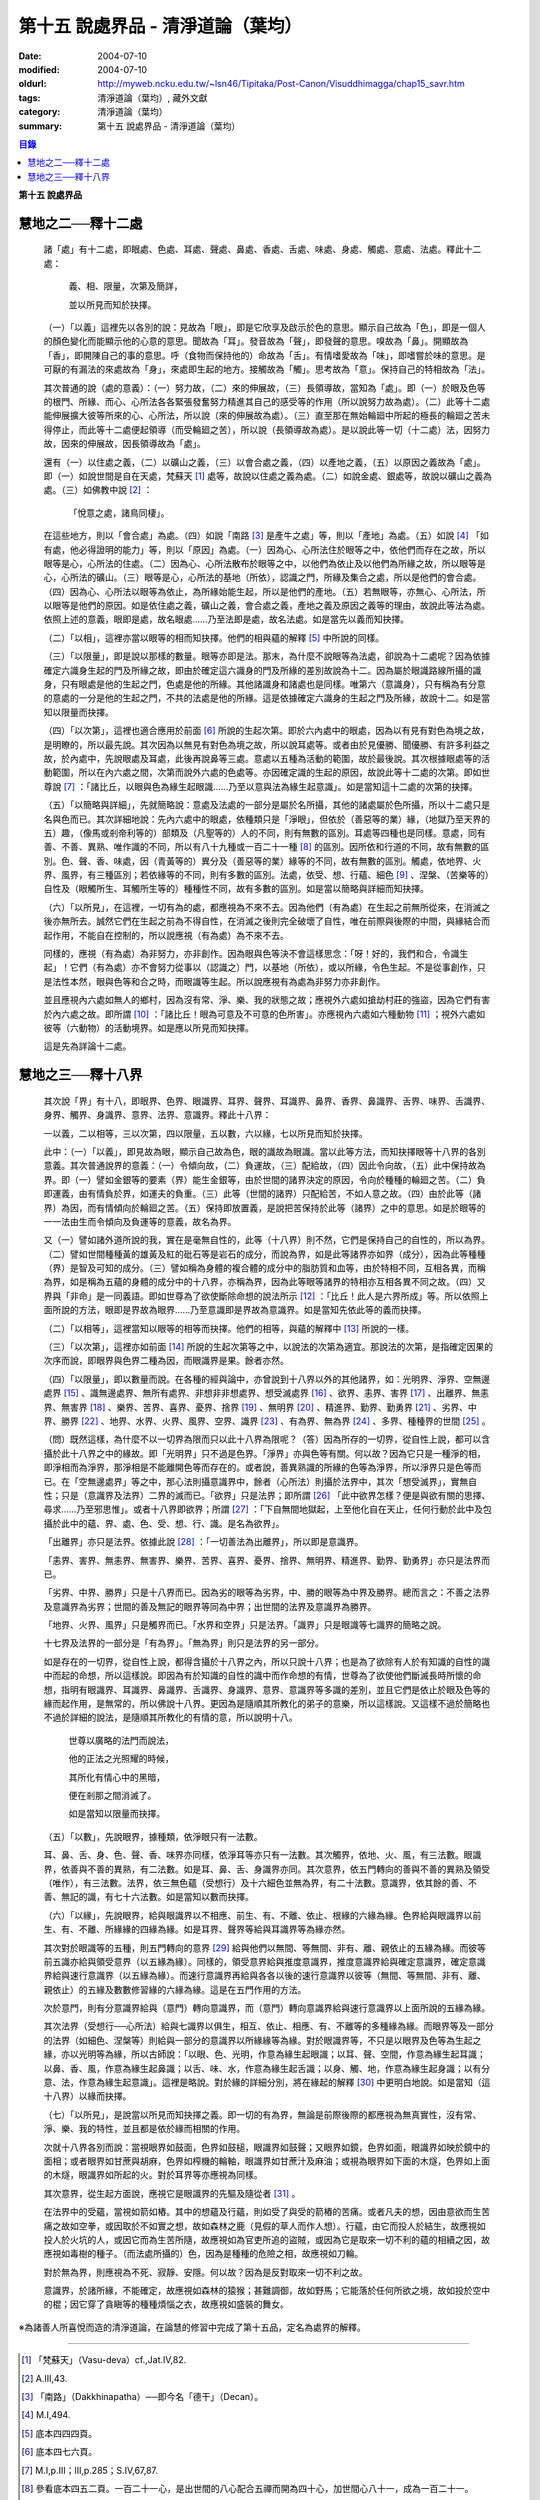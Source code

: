 第十五  說處界品 - 清淨道論（葉均）
###################################

:date: 2004-07-10
:modified: 2004-07-10
:oldurl: http://myweb.ncku.edu.tw/~lsn46/Tipitaka/Post-Canon/Visuddhimagga/chap15_savr.htm
:tags: 清淨道論（葉均）, 藏外文獻
:category: 清淨道論（葉均）
:summary: 第十五  說處界品 - 清淨道論（葉均）


.. contents:: 目錄
   :depth: 2

**第十五  說處界品**


慧地之二──釋十二處
++++++++++++++++++


  諸「處」有十二處，即眼處、色處、耳處、聲處、鼻處、香處、舌處、味處、身處、觸處、意處、法處。釋此十二處：

    義、相、限量，次第及簡詳，

    並以所見而知於抉擇。

  （一）「以義」這裡先以各別的說：見故為「眼」，即是它欣享及啟示於色的意思。顯示自己故為「色」，即是一個人的顏色變化而能顯示他的心意的意思。聞故為「耳」。發音故為「聲」，即發聲的意思。嗅故為「鼻」。開顯故為「香」，即開陳自己的事的意思。呼（食物而保持他的）命故為「舌」。有情嗜愛故為「味」，即嗜嘗於味的意思。是可厭的有漏法的來處故為「身」，來處即生起的地方。接觸故為「觸」。思考故為「意」。保持自己的特相故為「法」。

  其次普通的說（處的意義）：（一）努力故，（二）來的伸展故，（三）長領導故，當知為「處」。即（一）於眼及色等的根門、所緣、而心、心所法各各緊張發奮努力精進其自己的感受等的作用（所以說努力故為處）。（二）此等十二處能伸展擴大彼等所來的心、心所法，所以說（來的伸展故為處）。（三）直至那在無始輪廻中所起的極長的輪廻之苦未得停止，而此等十二處便起領導（而受輪廻之苦），所以說（長領導故為處）。是以說此等一切（十二處）法，因努力故，因來的伸展故，因長領導故為「處」。

  還有（一）以住處之義，（二）以礦山之義，（三）以會合處之義，（四）以產地之義，（五）以原因之義故為「處」。即（一）如說世間是自在天處，梵蘇天 [1]_ 處等，故說以住處之義為處。（二）如說金處、銀處等，故說以礦山之義為處。（三）如佛教中說 [2]_ ：

    「悅意之處，諸鳥同棲」。

  在這些地方，則以「會合處」為處。（四）如說「南路 [3]_ 是產牛之處」等，則以「產地」為處。（五）如說 [4]_ 「如有處，他必得證明的能力」等，則以「原因」為處。（一）因為心、心所法住於眼等之中，依他們而存在之故，所以眼等是心，心所法的住處。（二）因為心、心所法散布於眼等之中，以他們為依止及以他們為所緣之故，所以眼等是心，心所法的礦山。（三）眼等是心，心所法的基地（所依），認識之門，所緣及集合之處，所以是他們的會合處。（四）因為心、心所法以眼等為依止，為所緣始能生起，所以是他們的產地。（五）若無眼等，亦無心、心所法，所以眼等是他們的原因。如是依住處之義，礦山之義，會合處之義，產地之義及原因之義等的理由，故說此等法為處。依照上述的意義，眼即是處，故名眼處……乃至法即是處，故名法處。如是當先以義而知抉擇。

  （二）「以相」，這裡亦當以眼等的相而知抉擇。他們的相與蘊的解釋 [5]_ 中所說的同樣。

  （三）「以限量」，即是說以那樣的數量。眼等亦即是法。那末，為什麼不說眼等為法處，卻說為十二處呢？因為依據確定六識身生起的門及所緣之故，即由於確定這六識身的門及所緣的差別故說為十二。因為屬於眼識路線所攝的識身，只有眼處是他的生起之門，色處是他的所緣。其他諸識身和諸處也是同樣。唯第六（意識身），只有稱為有分意的意處的一分是他的生起之門，不共的法處是他的所緣。這是依據確定六識身的生起之門及所緣，故說十二。如是當知以限量而抉擇。

  （四）「以次第」，這裡也適合應用於前面 [6]_ 所說的生起次第。即於六內處中的眼處，因為以有見有對色為境之故，是明瞭的，所以最先說。其次因為以無見有對色為境之故，所以說耳處等。或者由於見優勝、聞優勝、有許多利益之故，於內處中，先說眼處及耳處，此後再說鼻等三處。意處以五種為活動的範圍，故於最後說。其次根據眼處等的活動範圍，所以在內六處之間，次第而說外六處的色處等。亦因確定識的生起的原因，故說此等十二處的次第。即如世尊說 [7]_ ：「諸比丘，以眼與色為緣生起眼識……乃至以意與法為緣生起意識」。如是當知這十二處的次第的抉擇。

  （五）「以簡略與詳細」，先就簡略說：意處及法處的一部分是屬於名所攝，其他的諸處屬於色所攝，所以十二處只是名與色而已。其次詳細地說：先內六處中的眼處，依種類只是「淨眼」，但依於（善惡等的業）緣，（地獄乃至天界的五）趣，（像馬或剎帝利等的）部類及（凡聖等的）人的不同，則有無數的區別。耳處等四種也是同樣。意處，同有善、不善、異熟、唯作識的不同，所以有八十九種或一百二十一種 [8]_ 的區別。因所依和行道的不同，故有無數的區別。色、聲、香、味處，因（青黃等的）異分及（善惡等的業）緣等的不同，故有無數的區別。觸處，依地界、火界、風界，有三種區別；若依緣等的不同，則有多數的區別。法處，依受、想、行蘊、細色 [9]_ 、涅槃、（苦樂等的）自性及（眼觸所生、耳觸所生等的）種種性不同，故有多數的區別。如是當以簡略與詳細而知抉擇。

  （六）「以所見」，在這裡，一切有為的處，都應視為不來不去。因為他們（有為處）在生起之前無所從來，在消滅之後亦無所去。誠然它們在生起之前為不得自性，在消滅之後則完全破壞了自性，唯在前際與後際的中間，與緣結合而起作用，不能自在控制的，所以說應視（有為處）為不來不去。

  同樣的，應視（有為處）為非努力，亦非創作。因為眼與色等決不會這樣思念：「呀！好的，我們和合，令識生起」！它們（有為處）亦不會努力從事以（認識之）門，以基地（所依），或以所緣，令色生起。不是從事創作，只是法性本然，眼與色等和合之時，而眼識等生起。所以說應視有為處為非努力亦非創作。

  並且應視內六處如無人的鄉村，因為沒有常、淨、樂、我的狀態之故；應視外六處如搶劫村莊的強盜，因為它們有害於內六處之故。即所謂 [10]_ ：「諸比丘！眼為可意及不可意的色所害」。亦應視內六處如六種動物 [11]_ ；視外六處如彼等（六動物）的活動境界。如是應以所見而知抉擇。

  這是先為詳論十二處。


慧地之三──釋十八界
++++++++++++++++++


  其次說「界」有十八，即眼界、色界、眼識界、耳界、聲界、耳識界、鼻界、香界、鼻識界、舌界、味界、舌識界、身界、觸界、身識界、意界、法界、意識界。釋此十八界：

  一以義，二以相等，三以次第，四以限量，五以數，六以緣，七以所見而知於抉擇。

  此中：（一）「以義」，即見故為眼，顯示自己故為色，眼的識故為眼識。當以此等方法，而知抉擇眼等十八界的各別意義。其次普通說界的意義：（一）令傾向故，（二）負運故，（三）配給故，（四）因此令向故，（五）此中保持故為界。即（一）譬如金銀等的要素（界）能生金銀等，由於世間的諸界決定的原因，令向於種種的輪廻之苦。（二）負即運義，由有情負於界，如運夫的負重。（三）此等（世間的諸界）只配給苦，不如人意之故。（四）由於此等（諸界）為因，而有情傾向於輪廻之苦。（五）保持即放置義，是說把苦保持於此等（諸界）之中的意思。如是於眼等的一一法由生而令傾向及負運等的意義，故名為界。

  又（一）譬如諸外道所說的我，實在是毫無自性的，此等（十八界）則不然，它們是保持自己的自性的，所以為界。（二）譬如世間種種黃的雄黃及紅的砒石等是岩石的成分，而說為界，如是此等諸界亦如界（成分），因為此等種種（界）是智及可知的成分。（三）譬如稱為身體的複合體的成分中的脂肪質和血等，由於特相不同，互相各異，而稱為界，如是稱為五蘊的身體的成分中的十八界，亦稱為界，因為此等眼等諸界的特相亦互相各異不同之故。（四）又界與「非命」是一同義語。即如世尊為了欲使斷除命想的說法所示 [12]_ ：「比丘！此人是六界所成」等。所以依照上面所說的方法，眼即是界故為眼界……乃至意識即是界故為意識界。如是當知先依此等的義而抉擇。

  （二）「以相等」，這裡當知以眼等的相等而抉擇。他們的相等，與蘊的解釋中 [13]_ 所說的一樣。

  （三）「以次第」，這裡亦如前面 [14]_ 所說的生起次第等之中，以說法的次第為適宜。那說法的次第，是指確定因果的次序而說，即眼界與色界二種為因，而眼識界是果。餘者亦然。

  （四）「以限量」，即以數量而說。在各種的經與論中，亦曾說到十八界以外的其他諸界，如：光明界、淨界、空無邊處界 [15]_ 、識無邊處界、無所有處界、非想非非想處界、想受滅處界 [16]_ 、欲界、恚界、害界 [17]_ 、出離界、無恚界、無害界 [18]_ 、樂界、苦界、喜界、憂界、捨界 [19]_ 、無明界 [20]_ 、精進界、勤界、勤勇界 [21]_ 、劣界、中界、勝界 [22]_ 、地界、水界、火界、風界、空界、識界 [23]_ 、有為界、無為界 [24]_ 、多界、種種界的世間 [25]_ 。

  （問）既然這樣，為什麼不以一切界為限而只以此十八界為限呢？（答）因為所存的一切界，從自性上說，都可以含攝於此十八界之中的緣故。即「光明界」只不過是色界。「淨界」亦與色等有關。何以故？因為它只是一種淨的相，即淨相而為淨界，那淨相是不能離開色等而存在的。或者說，善異熟識的所緣的色等為淨界，所以淨界只是色等而已。在「空無邊處界」等之中，那心法則攝意識界中，餘者（心所法）則攝於法界中，其次「想受滅界」，實無自性；只是（意識界及法界）二界的滅而已。「欲界」只是法界；即所謂 [26]_ 「此中欲界怎樣？便是與欲有關的思擇、尋求……乃至邪思惟」。或者十八界即欲界；所謂 [27]_ ：「下自無間地獄起，上至他化自在天止，任何行動於此中及包攝於此中的蘊、界、處、色、受、想、行、識。是名為欲界」。

  「出離界」亦只是法界。依據此說 [28]_ ：「一切善法為出離界」，所以即是意識界。

  「恚界、害界、無恚界、無害界、樂界、苦界、喜界、憂界、捨界、無明界、精進界、勤界、勤勇界」亦只是法界而已。

  「劣界、中界、勝界」只是十八界而已。因為劣的眼等為劣界，中、勝的眼等為中界及勝界。總而言之：不善之法界及意識界為劣界；世間的善及無記的眼界等同為中界；出世間的法界及意識界為勝界。

  「地界、火界、風界」只是觸界而已。「水界和空界」只是法界。「識界」只是眼識等七識界的簡略之說。

  十七界及法界的一部分是「有為界」。「無為界」則只是法界的另一部分。

  如是存在的一切界，從自性上說，都得含攝於十八界之內，所以只說十八界；也是為了欲除有人於有知識的自性的識中而起的命想，所以這樣說。即因為有於知識的自性的識中而作命想的有情，世尊為了欲使他們斷滅長時所懷的命想，指明有眼識界、耳識界、鼻識界、舌識界、身識界、意界、意識界等多識的差別，並且它們是依止於眼及色等的緣而起作用，是無常的，所以佛說十八界。更因為是隨順其所教化的弟子的意樂，所以這樣說。又這樣不過於簡略也不過於詳細的說法，是隨順其所教化的有情的意，所以說明十八。

    世尊以廣略的法門而說法，

    他的正法之光照耀的時候，

    其所化有情心中的黑暗，

    便在剎那之間消滅了。

    如是當知以限量而抉擇。

  （五）「以數」，先說眼界，據種類，依淨眼只有一法數。

  耳、鼻、舌、身、色、聲、香、味界亦同樣，依淨耳等亦只有一法數。其次觸界，依地、火、風，有三法數。眼識界，依善與不善的異熟，有二法數。如是耳、鼻、舌、身識界亦同。其次意界，依五門轉向的善與不善的異熟及領受（唯作），有三法數。法界，依三無色蘊（受想行）及十六細色並無為界，有二十法數。意識界，依其餘的善、不善、無記的識，有七十六法數。如是當知以數而抉擇。

  （六）「以緣」，先說眼界，給與眼識界以不相應、前生、有、不離、依止、根緣的六緣為緣。色界給與眼識界以前生、有、不離、所緣緣的四緣為緣。如是耳界、聲界等給與耳識界等為緣亦然。

  其次對於眼識等的五種，則五門轉向的意界 [29]_ 給與他們以無間、等無間、非有、離、親依止的五緣為緣。而彼等前五識亦給與領受意界（以五緣為緣）。同樣的，領受意界給與推度意識界，推度意識界給與確定意識界，確定意識界給與速行意識界（以五緣為緣）。而速行意識界再給與各各以後的速行意識界以彼等（無間、等無間、非有、離、親依止）的五緣及數數修習緣的六緣為緣。這是在五門作用的方法。

  次於意門，則有分意識界給與（意門）轉向意識界，而（意門）轉向意識界給與速行意識界以上面所說的五緣為緣。

  其次法界（受想行──心所法）給與七識界以俱生，相互、依止、相應、有、不離等的多種緣為緣。而眼界等及一部分的法界（如細色、涅槃等）則給與一部分的意識界以所緣緣等為緣。對於眼識界等，不只是以眼界及色等為生起之緣，亦以光明等為緣，所以古師說：「以眼、色、光明，作意為緣生起眼識；以耳、聲、空間，作意為緣生起耳識；以鼻、香、風，作意為緣生起鼻識；以舌、味、水，作意為緣生起舌識；以身、觸、地，作意為緣生起身識；以有分意、法，作意為緣生起意識」。這裡是略說。對於緣的詳細分別，將在緣起的解釋 [30]_ 中更明白地說。如是當知（這十八界）以緣而抉擇。

  （七）「以所見」，是說當以所見而知抉擇之義。即一切的有為界，無論是前際後際的都應視為無真實性，沒有常、淨、樂、我的特性，並且都是依於緣而相關的作用。

  次就十八界各別而說：當視眼界如鼓面，色界如鼓槌，眼識界如鼓聲；又眼界如鏡，色界如面，眼識界如映於鏡中的面相；或者眼界如甘蔗與胡麻，色界如榨機的輪軸，眼識界如甘蔗汁及麻油；或視為眼界如下面的木燧，色界如上面的木燧，眼識界如所起的火。對於耳界等亦應視為同樣。

  其次意界，從生起方面說，應視它是眼識界的先驅及隨從者 [31]_ 。

  在法界中的受蘊，當視如箭如樁。其中的想蘊及行蘊，則如受了與受的箭樁的苦痛。或者凡夫的想，因由意欲而生苦痛之故如空拳，或因取於不如實之想，故如森林之鹿（見假的草人而作人想）。行蘊，由它而投人於結生，故應視如投人於火坑的人，或因它而為生苦所隨，故應視如為官吏所追的盜賊，或因為它是取來一切不利的蘊的相續之因，故應視如毒樹的種子。（而法處所攝的）色，因為是種種的危險之相，故應視如刀輪。

  對於無為界，則應視為不死、寂靜、安隱。何以故？因為是反對取來一切不利之故。

  意識界，於諸所緣，不能確定，故應視如森林的猿猴；甚難調御，故如野馬；它能落於任何所欲之境，故如投於空中的棍；因它穿了貪瞋等的種種煩惱之衣，故應視如盛裝的舞女。


※為諸善人所喜悅而造的清淨道論，在論慧的修習中完成了第十五品，定名為處界的解釋。

----

.. [1] 「梵蘇天」（Vasu-deva）cf.,Jat.IV,82.

.. [2] A.III,43.

.. [3] 「南路」（Dakkhinapatha）──即今名「德干」（Decan）。

.. [4] M.I,494.

.. [5] 底本四四四頁。

.. [6] 底本四七六頁。

.. [7] M.I,p.III；III,p.285；S.IV,67,87.

.. [8] 參看底本四五二頁。一百二十一心，是出世間的八心配合五禪而開為四十心，加世間心八十一，成為一百二十一。

.. [9] 細色，可參看底本四五O頁。

.. [10]   S.IV,175,《雜阿含》一一七二經（大正二．三一三c）可資參考。

.. [11]   六動物：蛇、鰐、鳥、犬、野干、猿。S.IV,198f.《雜阿含》一一七一經（大正二．三一三a）為狗、鳥、毒蛇、野干、失收摩羅（sujsumara──鰐）、獼猴。

.. [12]   M.III,239.

.. [13]   見底本四四四頁，四五五頁，四六一頁。

.. [14]   底本四七六頁。

.. [15]   空無邊處（Akasanabcayatana）底本Akasancayatana誤。

.. [16]   S.II,150.

.. [17]   S.II,151；D.III,215；A.III,447.

.. [18]   S.II,152；D.III,215；A.III,447.

.. [19]   Vibh.85.

.. [20]   S.II,153.

.. [21]   A.I,4；III,338；Vibh.85.

.. [22]   S.II,154.

.. [23]   D.III,247；M.III,239；S.II,248；III,231,234.

.. [24]   Dhs.§§1085,1086；1434,1439.

.. [25]   A.I,22；V.33,37；cf.S.II,140f.

.. [26]   Vibh.p.86.

.. [27]   Vibh.p.86.

.. [28]   Vibh.p.86.

.. [29]   關於意界、意識界等，參考底本四五七頁。

.. [30]   底本第十七品，五三二頁

.. [31]   五門轉向的意界是眼識界等的先驅，領受意界是眼識界等的隨從者。

.. saved from http://crumb.idv.tw/zz/Isagoge/chigi0015.htm
